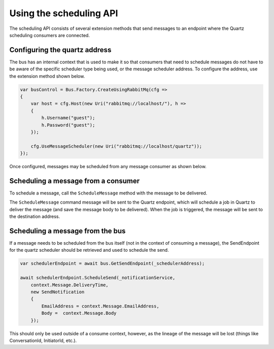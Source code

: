 Using the scheduling API
========================

The scheduling API consists of several extension methods that send messages to an endpoint where
the Quartz scheduling consumers are connected.

Configuring the quartz address
------------------------------

The bus has an internal context that is used to make it so that consumers that need to schedule messages do not have to be aware of the specific scheduler type being used, or the message scheduler address. To configure the address, use the extension method shown below.

.. sourcecode:: csharp

    var busControl = Bus.Factory.CreateUsingRabbitMq(cfg =>
    {
        var host = cfg.Host(new Uri("rabbitmq://localhost/"), h =>
        {
            h.Username("guest");
            h.Password("guest");
        });

        cfg.UseMessageScheduler(new Uri("rabbitmq://localhost/quartz"));
    });

Once configured, messages may be scheduled from any message consumer as shown below.


Scheduling a message from a consumer
------------------------------------

To schedule a message, call the ``ScheduleMessage`` method with the message to be delivered.

.. sourcecode:: csharp
    :linenos:

    public interface ScheduleNotification
    {
        DateTime DeliveryTime { get; }
        string EmailAddress { get; }
        string Body { get; }
    }

    public interface SendNotification
    {
        string EmailAddress { get; }
        string Body { get; }
    }

    public class ScheduleNotificationConsumer :
        IConsumer<ScheduleNotification>
    {
        Uri _notificationService;

        public async Task Consume(ConsumeContext<ScheduleNotification> context)
        {
            context.ScheduleMessage(_notificationService,
                context.Message.DeliveryTime,
                new SendNotification
                {
                    EmailAddress = context.Message.EmailAddress,
                    Body =  context.Message.Body
                });
        }

        class SendNotificationCommand :
            SendNotification
        {
            public string EmailAddress { get; set; }
            public string Body { get; set; }
        }
    }

The ``ScheduleMessage`` command message will be sent to the Quartz endpoint, which will
schedule a job in Quartz to deliver the message (and save the message body to be delivered).
When the job is triggered, the message will be sent to the destination address.

Scheduling a message from the bus
---------------------------------

If a message needs to be scheduled from the bus itself (not in the context of consuming a message), the SendEndpoint for the quartz scheduler should be retrieved and used to schedule the send.

.. sourcecode:: csharp

    var schedulerEndpoint = await bus.GetSendEndpoint(_schedulerAddress);    
                                                                      
    await schedulerEndpoint.ScheduleSend(_notificationService,                   
        context.Message.DeliveryTime,                                            
        new SendNotification                                                     
        {                                                                        
            EmailAddress = context.Message.EmailAddress,                         
            Body =  context.Message.Body                                         
        });

This should only be used outside of a consume context, however, as the lineage of the message will be lost (things like ConversationId, InitiatorId, etc.).
